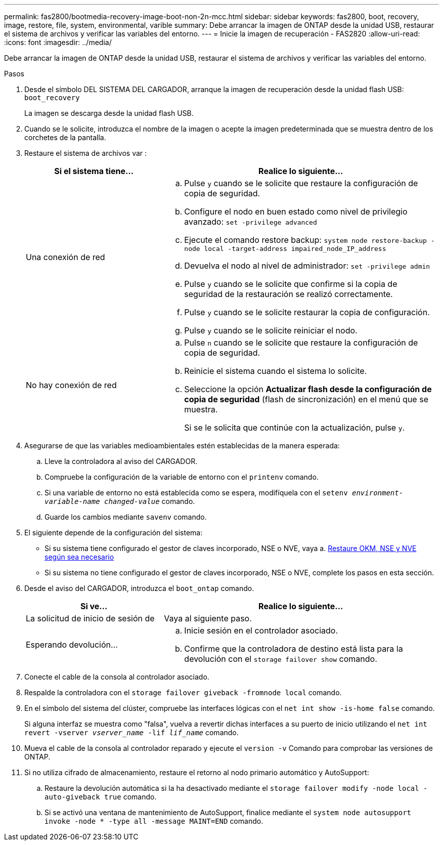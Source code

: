 ---
permalink: fas2800/bootmedia-recovery-image-boot-non-2n-mcc.html 
sidebar: sidebar 
keywords: fas2800, boot, recovery, image, restore, file, system, environmental, varible 
summary: Debe arrancar la imagen de ONTAP desde la unidad USB, restaurar el sistema de archivos y verificar las variables del entorno. 
---
= Inicie la imagen de recuperación - FAS2820
:allow-uri-read: 
:icons: font
:imagesdir: ../media/


[role="lead"]
Debe arrancar la imagen de ONTAP desde la unidad USB, restaurar el sistema de archivos y verificar las variables del entorno.

.Pasos
. Desde el símbolo DEL SISTEMA DEL CARGADOR, arranque la imagen de recuperación desde la unidad flash USB: `boot_recovery`
+
La imagen se descarga desde la unidad flash USB.

. Cuando se le solicite, introduzca el nombre de la imagen o acepte la imagen predeterminada que se muestra dentro de los corchetes de la pantalla.
. Restaure el sistema de archivos var :
+
[cols="1,2"]
|===
| Si el sistema tiene... | Realice lo siguiente... 


 a| 
Una conexión de red
 a| 
.. Pulse `y` cuando se le solicite que restaure la configuración de copia de seguridad.
.. Configure el nodo en buen estado como nivel de privilegio avanzado: `set -privilege advanced`
.. Ejecute el comando restore backup: `system node restore-backup -node local -target-address impaired_node_IP_address`
.. Devuelva el nodo al nivel de administrador: `set -privilege admin`
.. Pulse `y` cuando se le solicite que confirme si la copia de seguridad de la restauración se realizó correctamente.
.. Pulse `y` cuando se le solicite restaurar la copia de configuración.
.. Pulse `y` cuando se le solicite reiniciar el nodo.




 a| 
No hay conexión de red
 a| 
.. Pulse `n` cuando se le solicite que restaure la configuración de copia de seguridad.
.. Reinicie el sistema cuando el sistema lo solicite.
.. Seleccione la opción *Actualizar flash desde la configuración de copia de seguridad* (flash de sincronización) en el menú que se muestra.
+
Si se le solicita que continúe con la actualización, pulse `y`.



|===
. Asegurarse de que las variables medioambientales estén establecidas de la manera esperada:
+
.. Lleve la controladora al aviso del CARGADOR.
.. Compruebe la configuración de la variable de entorno con el `printenv` comando.
.. Si una variable de entorno no está establecida como se espera, modifíquela con el `setenv __environment-variable-name__ __changed-value__` comando.
.. Guarde los cambios mediante `savenv` comando.


. El siguiente depende de la configuración del sistema:
+
** Si su sistema tiene configurado el gestor de claves incorporado, NSE o NVE, vaya a. xref:bootmedia-encryption-restore.adoc[Restaure OKM, NSE y NVE según sea necesario]
** Si su sistema no tiene configurado el gestor de claves incorporado, NSE o NVE, complete los pasos en esta sección.


. Desde el aviso del CARGADOR, introduzca el `boot_ontap` comando.
+
[cols="1,2"]
|===
| Si ve... | Realice lo siguiente... 


 a| 
La solicitud de inicio de sesión de
 a| 
Vaya al siguiente paso.



 a| 
Esperando devolución...
 a| 
.. Inicie sesión en el controlador asociado.
.. Confirme que la controladora de destino está lista para la devolución con el `storage failover show` comando.


|===
. Conecte el cable de la consola al controlador asociado.
. Respalde la controladora con el `storage failover giveback -fromnode local` comando.
. En el símbolo del sistema del clúster, compruebe las interfaces lógicas con el `net int show -is-home false` comando.
+
Si alguna interfaz se muestra como "falsa", vuelva a revertir dichas interfaces a su puerto de inicio utilizando el `net int revert -vserver _vserver_name_ -lif _lif_name_` comando.

. Mueva el cable de la consola al controlador reparado y ejecute el `version -v` Comando para comprobar las versiones de ONTAP.
. Si no utiliza cifrado de almacenamiento, restaure el retorno al nodo primario automático y AutoSupport:
+
.. Restaure la devolución automática si la ha desactivado mediante el `storage failover modify -node local -auto-giveback true` comando.
.. Si se activó una ventana de mantenimiento de AutoSupport, finalice mediante el `system node autosupport invoke -node * -type all -message MAINT=END` comando.



